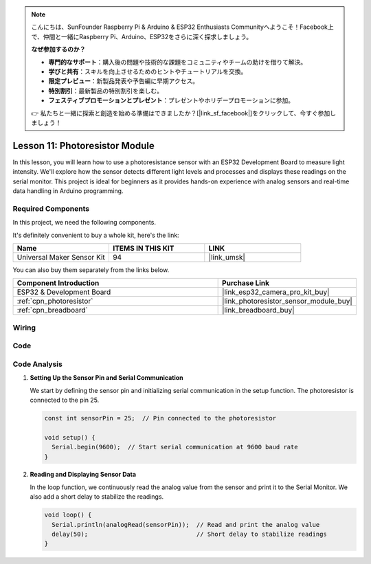 .. note::

    こんにちは、SunFounder Raspberry Pi & Arduino & ESP32 Enthusiasts Communityへようこそ！Facebook上で、仲間と一緒にRaspberry Pi、Arduino、ESP32をさらに深く探求しましょう。

    **なぜ参加するのか？**

    - **専門的なサポート**：購入後の問題や技術的な課題をコミュニティやチームの助けを借りて解決。
    - **学びと共有**：スキルを向上させるためのヒントやチュートリアルを交換。
    - **限定プレビュー**：新製品発表や予告編に早期アクセス。
    - **特別割引**：最新製品の特別割引を楽しむ。
    - **フェスティブプロモーションとプレゼント**：プレゼントやホリデープロモーションに参加。

    👉 私たちと一緒に探索と創造を始める準備はできましたか？[|link_sf_facebook|]をクリックして、今すぐ参加しましょう！

.. _esp32_lesson11_photoresistor:

Lesson 11: Photoresistor Module
==================================

In this lesson, you will learn how to use a photoresistance sensor with an ESP32 Development Board to measure light intensity. We'll explore how the sensor detects different light levels and processes and displays these readings on the serial monitor. This project is ideal for beginners as it provides hands-on experience with analog sensors and real-time data handling in Arduino programming.

Required Components
--------------------------

In this project, we need the following components. 

It's definitely convenient to buy a whole kit, here's the link: 

.. list-table::
    :widths: 20 20 20
    :header-rows: 1

    *   - Name	
        - ITEMS IN THIS KIT
        - LINK
    *   - Universal Maker Sensor Kit
        - 94
        - |link_umsk|

You can also buy them separately from the links below.

.. list-table::
    :widths: 30 20
    :header-rows: 1

    *   - Component Introduction
        - Purchase Link

    *   - ESP32 & Development Board
        - |link_esp32_camera_pro_kit_buy|
    *   - :ref:`cpn_photoresistor`
        - |link_photoresistor_sensor_module_buy|
    *   - :ref:`cpn_breadboard`
        - |link_breadboard_buy|


Wiring
---------------------------

.. image:: img/Lesson_11_Photoresistance_Module_esp32_bb.png
    :width: 100%


Code
---------------------------

.. raw:: html

    <iframe src=https://create.arduino.cc/editor/sunfounder01/d66fd803-df3b-4afd-9986-b335e0739241/preview?embed style="height:510px;width:100%;margin:10px 0" frameborder=0></iframe>

Code Analysis
---------------------------

#. **Setting Up the Sensor Pin and Serial Communication**

   We start by defining the sensor pin and initializing serial communication in the setup function. The photoresistor is connected to the pin 25.

   .. code-block:: arduino

      const int sensorPin = 25;  // Pin connected to the photoresistor

      void setup() {
        Serial.begin(9600);  // Start serial communication at 9600 baud rate
      }

#. **Reading and Displaying Sensor Data**

   In the loop function, we continuously read the analog value from the sensor and print it to the Serial Monitor. We also add a short delay to stabilize the readings.

   .. code-block:: arduino

      void loop() {
        Serial.println(analogRead(sensorPin));  // Read and print the analog value
        delay(50);                              // Short delay to stabilize readings
      }





